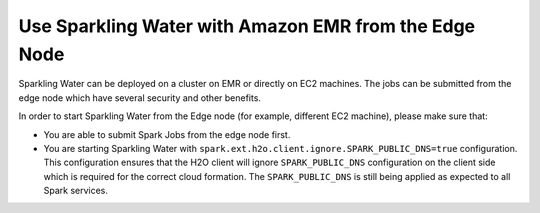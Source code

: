 Use Sparkling Water with Amazon EMR from the Edge Node
------------------------------------------------------

Sparkling Water can be deployed on a cluster on EMR or directly on EC2 machines. The jobs can be submitted
from the edge node which have several security and other benefits.

In order to start Sparkling Water from the Edge node (for example, different EC2 machine), please make sure that:

- You are able to submit Spark Jobs from the edge node first.
- You are starting Sparkling Water with ``spark.ext.h2o.client.ignore.SPARK_PUBLIC_DNS=true`` configuration.
  This configuration ensures that the H2O client will ignore ``SPARK_PUBLIC_DNS`` configuration on the client side which
  is required for the correct cloud formation. The ``SPARK_PUBLIC_DNS`` is still being applied as expected to all Spark
  services.
